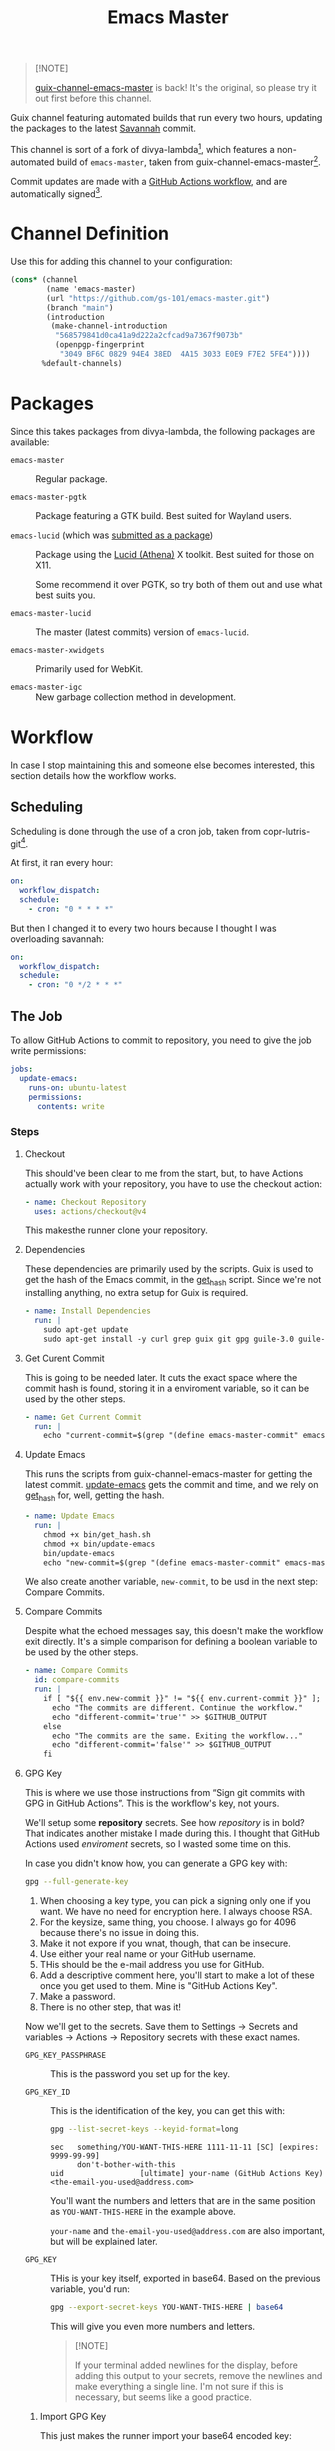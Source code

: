 #+title: Emacs Master
#+OPTIONS: f:t

#+html: <a href="https://github.com/gs-101/emacs-master/actions/workflows/emacs-master.yml"><img src="https://github.com/gs-101/emacs-master/actions/workflows/emacs-master.yml/badge.svg"></a>

#+begin_quote
[!NOTE]

[[https://codeberg.org/akib/guix-channel-emacs-master][guix-channel-emacs-master]] is back! It's the original, so please try it out first before this channel.
#+end_quote

Guix channel featuring automated builds that run every two hours, updating the packages to the latest [[https://git.savannah.gnu.org/cgit/emacs.git][Savannah]] commit.

This channel is sort of a fork of divya-lambda[fn:1], which features a non-automated build of =emacs-master=, taken from guix-channel-emacs-master[fn:2].

Commit updates are made with a [[./.github/workflows/emacs-master.yml][GitHub Actions workflow]], and are automatically signed[fn:3].

* Channel Definition

Use this for adding this channel to your configuration:

#+begin_src scheme
  (cons* (channel
          (name 'emacs-master)
          (url "https://github.com/gs-101/emacs-master.git")
          (branch "main")
          (introduction
           (make-channel-introduction
            "568579841d0ca41a9d222a2cfcad9a7367f9073b"
            (openpgp-fingerprint
             "3049 BF6C 0829 94E4 38ED  4A15 3033 E0E9 F7E2 5FE4"))))
         %default-channels)
#+end_src

* Packages

Since this takes packages from divya-lambda, the following packages are available:

- =emacs-master= ::

  Regular package.

- =emacs-master-pgtk= ::

  Package featuring a GTK build. Best suited for Wayland users.

- =emacs-lucid= (which was [[https://lists.gnu.org/archive/html/guix-patches/2024-12/msg02003.html][submitted as a package]]) ::

  Package using the [[https://gitlab.freedesktop.org/xorg/lib/libxaw][Lucid (Athena)]] X toolkit. Best suited for those on X11.

  Some recommend it over PGTK, so try both of them out and use what best suits you.

- =emacs-master-lucid= ::

  The master (latest commits) version of =emacs-lucid=.

- =emacs-master-xwidgets= ::

  Primarily used for WebKit.

- =emacs-master-igc= ::

  New garbage collection method in development.

* Workflow

In case I stop maintaining this and someone else becomes interested, this section details how the workflow works.

** Scheduling

Scheduling is done through the use of a cron job, taken from copr-lutris-git[fn:4].

At first, it ran every hour:

#+begin_src yaml
  on:
    workflow_dispatch:
    schedule:
      - cron: "0 * * * *"
#+end_src

But then I changed it to every two hours because I thought I was overloading savannah:

#+begin_src yaml
  on:
    workflow_dispatch:
    schedule:
      - cron: "0 */2 * * *"
#+end_src

** The Job

To allow GitHub Actions to commit to repository, you need to give the job write permissions:

#+begin_src yaml
  jobs:
    update-emacs:
      runs-on: ubuntu-latest
      permissions:
        contents: write
#+end_src

*** Steps

**** Checkout

This should've been clear to me from the start, but, to have Actions actually work with your repository, you have to use the checkout action:

#+begin_src yaml
      - name: Checkout Repository
        uses: actions/checkout@v4
#+end_src

This makesthe runner clone your repository.

**** Dependencies

These dependencies are primarily used by the scripts. Guix is used to get the hash of the Emacs commit, in the [[./bin/get_hash.sh][get_hash]] script. Since we're not installing anything, no extra setup for Guix is required.

#+begin_src yaml
      - name: Install Dependencies
        run: |
          sudo apt-get update
          sudo apt-get install -y curl grep guix git gpg guile-3.0 guile-library
#+end_src

**** Get Curent Commit

This is going to be needed later. It cuts the exact space where the commit hash is found, storing it in a enviroment variable, so it can be used by the other steps.

#+begin_src yaml
      - name: Get Current Commit
        run: |
          echo "current-commit=$(grep "(define emacs-master-commit" emacs-master.scm | awk '{print $3}' | cut -c 2-41)" >> $GITHUB_ENV
#+end_src

**** Update Emacs

This runs the scripts from guix-channel-emacs-master for getting the latest commit. [[./bin/update-emacs][update-emacs]] gets the commit and time, and we rely on [[./bin/get_hash.sh][get_hash]] for, well, getting the hash.

#+begin_src yaml
  - name: Update Emacs
    run: |
      chmod +x bin/get_hash.sh
      chmod +x bin/update-emacs
      bin/update-emacs
      echo "new-commit=$(grep "(define emacs-master-commit" emacs-master.scm | awk '{print $3}' | cut -c 2-41)" >> $GITHUB_ENV
#+end_src

We also create another variable, ~new-commit~, to be usd in the next step: Compare Commits.

**** Compare Commits

Despite what the echoed messages say, this doesn't make the workflow exit directly. It's a simple comparison for defining a boolean variable to be used by the other steps.

#+begin_src yaml
      - name: Compare Commits
        id: compare-commits
        run: |
          if [ "${{ env.new-commit }}" != "${{ env.current-commit }}" ]; then
            echo "The commits are different. Continue the workflow."
            echo "different-commit='true'" >> $GITHUB_OUTPUT
          else
            echo "The commits are the same. Exiting the workflow..."
            echo "different-commit='false'" >> $GITHUB_OUTPUT
          fi
#+end_src

**** GPG Key

This is where we use those instructions from “Sign git commits with GPG in GitHub Actions”. This is the workflow's key, not yours.

We'll setup some *repository* secrets. See how /repository/ is in bold? That indicates another mistake I made during this. I thought that GitHub Actions used /enviroment/ secrets, so I wasted some time on this.

[[./images/gpg_secrets.png]]

In case you didn't know how, you can generate a GPG key with:

#+begin_src sh
  gpg --full-generate-key
#+end_src

1. When choosing a key type, you can pick a signing only one if you want. We have no need for encryption here. I always choose RSA.
2. For the keysize, same thing, you choose. I always go for 4096 because there's no issue in doing this.
3. Make it not expore if you wnat, though, that can be insecure.
4. Use either your real name or your GitHub username.
5. THis should be the e-mail address you use for GitHub.
6. Add a descriptive comment here, you'll start to make a lot of these once you get used to them. Mine is "GitHub Actions Key".
7. Make a password.
8. There is no other step, that was it!

Now we'll get to the secrets. Save them to Settings \rightarrow Secrets and variables \rightarrow Actions \rightarrow Repository secrets with these exact names.

- ~GPG_KEY_PASSPHRASE~ ::

  This is the password you set up for the key.

- ~GPG_KEY_ID~ ::

  This is the identification of the key, you can get this with:

  #+begin_src sh
    gpg --list-secret-keys --keyid-format=long
  #+end_src

  #+begin_src text
    sec   something/YOU-WANT-THIS-HERE 1111-11-11 [SC] [expires: 9999-99-99]
          don't-bother-with-this
    uid                 [ultimate] your-name (GitHub Actions Key) <the-email-you-used@address.com>
  #+end_src

  You'll want the numbers and letters that are in the same position as =YOU-WANT-THIS-HERE= in the example above.

  =your-name= and =the-email-you-used@address.com= are also important, but will be explained later.

- ~GPG_KEY~ ::

  THis is your key itself, exported in base64. Based on the previous variable, you'd run:

  #+begin_src sh
    gpg --export-secret-keys YOU-WANT-THIS-HERE | base64
  #+end_src

  This will give you even more numbers and letters.

  #+begin_quote
  [!NOTE]

  If your terminal added newlines for the display, before adding this output to your secrets, remove the newlines and make everything a single line. I'm not sure if this is necessary, but seems like a good practice.
  #+end_quote

***** Import GPG Key

This just makes the runner import your base64 encoded key:

#+begin_src yaml
      - name: Import GPG Key
        if: ${{ contains(steps.compare-commits.Outputs.different-commit, 'true') }}
        run: echo "$GPG_KEY" | base64 --decode | gpg --batch --import
        env:
          GPG_KEY: ${{ secrets.GPG_KEY }}
#+end_src

The ~if~ statement comes from our previous comparison step. This and the next steps only run if ~different-commit~ is ~true~.

***** Custom GPG Signing Program

Used in the next step for Git. Makes it so that the runner always inputs the passphrase, to keep the process automatic. It's not like we can access it to input the password, and even if we could, that would be a manual step.

#+begin_src yaml
      - name: Custom GPG Signing Program
        if: ${{ contains(steps.compare-commits.Outputs.different-commit, 'true') }}
        run: |
          rm -rf /tmp/gpg.sh
          echo "#!/bin/bash" >> /tmp/gpg.sh
          echo "gpg --batch --pinentry-mode=loopback --passphrase \$GPG_KEY_PASSPHRASE \"\$@\"" >> /tmp/gpg.sh
          chmod +x /tmp/gpg.sh
        env:
          GPG_KEY_PASSPHRASE: ${{ secrets.GPG_KEY_PASSPHRASE }}
#+end_src

Not sure if the =rm -rf= would be necessary, as it would not be there anyway, but it's part of the instructions so I left it there. Try doing a run without it to see if it's necessary.

***** Setup Git

Nothing out of the ordinary. This just makes Git use our key.

#+begin_src yaml
      - name: Setup Git
        if: ${{ contains(steps.compare-commits.Outputs.different-commit, 'true') }}
        run: |
          git config commit.gpgsign true
          git config user.signingkey $GPG_KEY_ID
          git config gpg.program /tmp/gpg.sh
        env:
          GPG_KEY_ID: ${{ secrets.GPG_KEY_ID }}
#+end_src

***** Commit

#+begin_src yaml
      - name: Commit
        if: ${{ contains(steps.compare-commits.Outputs.different-commit, 'true') }}
        run: |
          git add emacs-master.scm
          emacs_commit=$(grep "(define emacs-master-commit" emacs-master.scm | awk '{print $3}' | cut -c 2-41)
          git commit -m "feat (emacs-master.scm): Update Emacs to $emacs_commit" --gpg-sign=$GPG_KEY_ID
          git push --set-upstream origin main
        env:
         GPG_KEY_ID: ${{ secrets.GPG_KEY_ID }}
         GPG_KEY_PASSPHRASE: ${{ secrets.GPG_KEY_PASSPHRASE }}
         GIT_COMMITTER_NAME: ${{ secrets.GIT_COMMITTER_NAME }}
         GIT_COMMITTER_EMAIL: ${{ secrets.GIT_COMMITTER_EMAIL }}
         GIT_AUTHOR_NAME: github-actions
         GIT_AUTHOR_EMAIL: github-actions@example.com
#+end_src

Again, not sure if =--gpg-sign=$GPG_KEY_ID= is necessary, but I don't want to change as everything is working now. Try doing a run without it to see the outcome.

Now, remember when I said that =your-name= and =the-email-you-used@address.com= were important? This is where they are used. Add them as ~GIT_COMMITTER_NAME~ and ~GIT_COMMITTER_EMAIL~, respectively.

~GIT_AUTHOR_NAME~ should preferably be the name of your workflow bot (we use GitHub Actions, so I named it ~github-actions~ here). ~GIT_AUTHOR_EMAIL~ can be anything.

And that was it for the workflow! Hope you could understand everything.

* References

[fn:1] Ranjan, D. (2024) “Divya-lambda.” Available at: https://codeberg.org/divyaranjan/divya-lambda (Accessed: January 16, 2025).

[fn:2] Azmain Turja, A. (2023) “guix-channel-emacs-master.” Available at: https://codeberg.org/akib/guix-channel-emacs-master (Accessed: January 16, 2025).

[fn:3] Bakulin, S. “Sign git commits with GPG in GitHub Actions” Available at: https://gist.github.com/vansergen/88eb7e71fea2e3bdaf6aa3e752371eb7 (Accessed: January 16, 2025).

[fn:4] Greiner, J. (2025) “Projectsynchro/copr-lutris-git.” Available at: https://github.com/ProjectSynchro/copr-lutris-git (Accessed: January 18, 2025).
